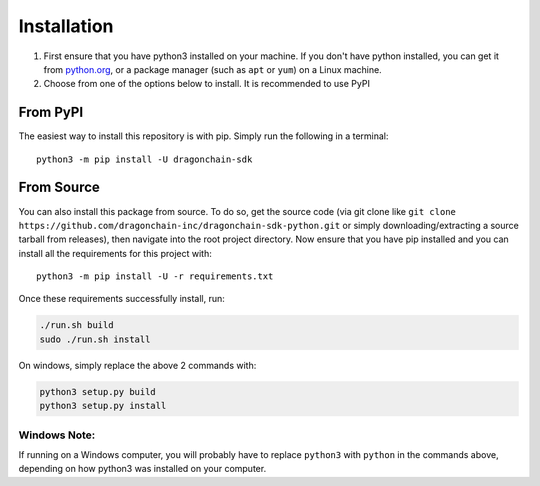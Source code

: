 Installation
============

1. First ensure that you have python3 installed on your machine.
   If you don't have python installed, you can get it from `python.org <https://www.python.org/downloads/>`_,
   or a package manager (such as ``apt`` or ``yum``) on a Linux machine.

2. Choose from one of the options below to install.
   It is recommended to use PyPI

From PyPI
---------

The easiest way to install this repository is with pip.
Simply run the following in a terminal:

::

   python3 -m pip install -U dragonchain-sdk

From Source
-----------

You can also install this package from source. To do so, get the source
code (via git clone like
``git clone https://github.com/dragonchain-inc/dragonchain-sdk-python.git``
or simply downloading/extracting a source tarball from releases), then
navigate into the root project directory. Now ensure that you have pip
installed and you can install all the requirements for this project
with:

::

   python3 -m pip install -U -r requirements.txt

Once these requirements successfully install, run:

.. code:: sh

   ./run.sh build
   sudo ./run.sh install

On windows, simply replace the above 2 commands with:

.. code:: bat

   python3 setup.py build
   python3 setup.py install

Windows Note:
"""""""""""""
If running on a Windows computer, you will probably have to replace
``python3`` with ``python`` in the commands above, depending on how
python3 was installed on your computer.
